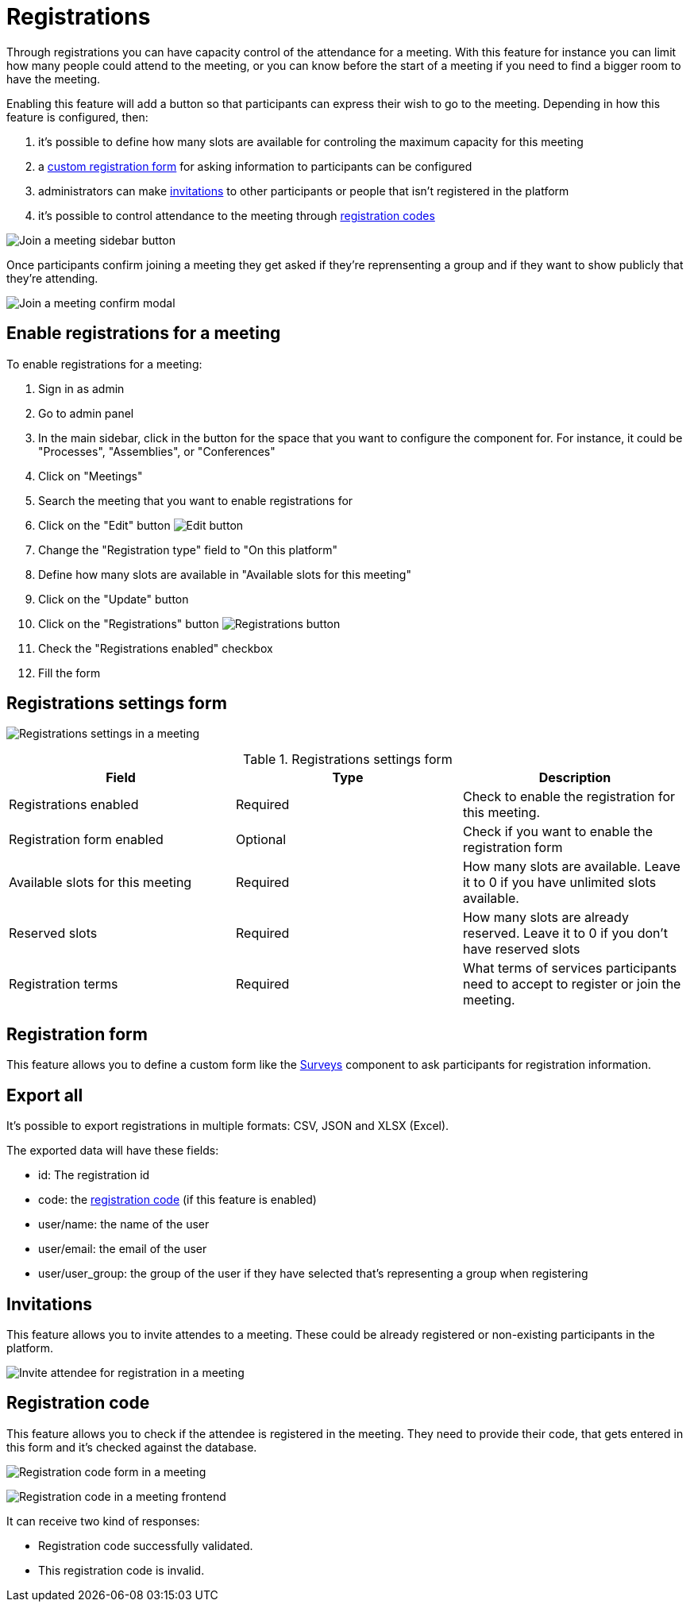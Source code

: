 = Registrations

Through registrations you can have capacity control of the attendance for a meeting. With this feature for instance you can
limit how many people could attend to the meeting, or you can know before the start of a meeting if you need to find a bigger
room to have the meeting.

Enabling this feature will add a button so that participants can express their wish to go to the meeting. Depending in how
this feature is configured, then:

. it's possible to define how many slots are available for controling the maximum capacity for this meeting
. a xref:_registration_form[custom registration form] for asking information to participants can be configured
. administrators can make xref:_invitations[invitations] to other participants or people that isn't registered in the platform
. it's possible to control attendance to the meeting through xref:_registration_code[registration codes]

image:components/meetings/registrations/frontend_join_meeting.png[Join a meeting sidebar button]

Once participants confirm joining a meeting they get asked if they're reprensenting a group and if they want to show publicly that they're attending.

image:components/meetings/registrations/frontend_confirm.png[Join a meeting confirm modal]

== Enable registrations for a meeting

To enable registrations for a meeting:

. Sign in as admin
. Go to admin panel
. In the main sidebar, click in the button for the space that you want to configure the component for.
For instance, it could be "Processes", "Assemblies", or "Conferences"
. Click on "Meetings"
. Search the meeting that you want to enable registrations for
. Click on the "Edit" button image:action_edit.png[Edit button]
. Change the "Registration type" field to "On this platform"
. Define how many slots are available in "Available slots for this meeting"
. Click on the "Update" button
. Click on the "Registrations" button image:action_registrations.png[Registrations button]
. Check the "Registrations enabled" checkbox
. Fill the form

== Registrations settings form

image:components/meetings/registrations/backend.png[Registrations settings in a meeting]

.Registrations settings form
|===
|Field |Type |Description

|Registrations enabled
|Required
|Check to enable the registration for this meeting.

|Registration form enabled
|Optional
|Check if you want to enable the registration form

|Available slots for this meeting
|Required
|How many slots are available. Leave it to 0 if you have unlimited slots available.

|Reserved slots
|Required
|How many slots are already reserved. Leave it to 0 if you don't have reserved slots

|Registration terms
|Required
|What terms of services participants need to accept to register or join the meeting.

|===

== Registration form

This feature allows you to define a custom form like the xref:admin:components/surveys.adoc[Surveys] component to ask participants
for registration information.

== Export all

It's possible to export registrations in multiple formats: CSV, JSON and XLSX (Excel).

The exported data will have these fields:

* id: The registration id
* code: the xref:_registration_code[registration code] (if this feature is enabled)
* user/name: the name of the user
* user/email: the email of the user
* user/user_group: the group of the user if they have selected that's representing a group when registering

== Invitations

This feature allows you to invite attendes to a meeting. These could be already registered or non-existing participants
in the platform.

image:components/meetings/registrations/invite_attendee.png[Invite attendee for registration in a meeting]

== Registration code

This feature allows you to check if the attendee is registered in the meeting. They need to provide their code, that gets
entered in this form and it's checked against the database.

image:components/meetings/registrations/backend_w_registration_code.png[Registration code form in a meeting]

image:components/meetings/registrations/frontend_confirmed_w_code.png[Registration code in a meeting frontend]

It can receive two kind of responses:

* Registration code successfully validated.
* This registration code is invalid.
